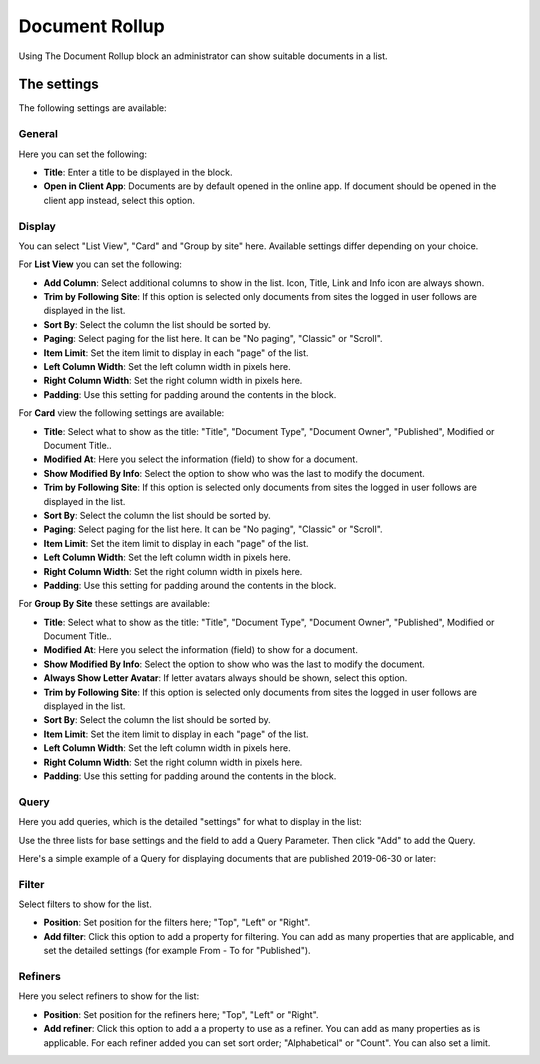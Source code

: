 Document Rollup
===========================================

Using The Document Rollup block an administrator can show suitable documents in a list.

The settings
*************************
The following settings are available:

.. image:: document-rollup-settings.png

General
-----------------
Here you can set the following:

.. image:: document-rollup-settings-general.png

+ **Title**: Enter a title to be displayed in the block.
+ **Open in Client App**: Documents are by default opened in the online app. If document should be opened in the client app instead, select this option.

Display
---------------
You can select "List View", "Card" and "Group by site" here. Available settings differ depending on your choice.

For **List View** you can set the following:

.. image:: document-rollup-settings-display.png

+ **Add Column**: Select additional columns to show in the list. Icon, Title, Link and Info icon are always shown.
+ **Trim by Following Site**: If this option is selected only documents from sites the logged in user follows are displayed in the list.
+ **Sort By**: Select the column the list should be sorted by.
+ **Paging**: Select paging for the list here. It can be "No paging", "Classic" or "Scroll".
+ **Item Limit**: Set the item limit to display in each "page" of the list.
+ **Left Column Width**: Set the left column width in pixels here.
+ **Right Column Width**: Set the right column width in pixels here.
+ **Padding**: Use this setting for padding around the contents in the block.

For **Card** view the following settings are available:

.. image:: document-rollup-settings-display-card.png

+ **Title**: Select what to show as the title: "Title", "Document Type", "Document Owner", "Published", Modified or Document Title..
+ **Modified At**: Here you select the information (field) to show for a document.
+ **Show Modified By Info**: Select the option to show who was the last to modify the document.
+ **Trim by Following Site**: If this option is selected only documents from sites the logged in user follows are displayed in the list.
+ **Sort By**: Select the column the list should be sorted by.
+ **Paging**: Select paging for the list here. It can be "No paging", "Classic" or "Scroll".
+ **Item Limit**: Set the item limit to display in each "page" of the list.
+ **Left Column Width**: Set the left column width in pixels here.
+ **Right Column Width**: Set the right column width in pixels here.
+ **Padding**: Use this setting for padding around the contents in the block.

For **Group By Site** these settings are available:

.. image:: document-rollup-settings-display-group.png

+ **Title**: Select what to show as the title: "Title", "Document Type", "Document Owner", "Published", Modified or Document Title..
+ **Modified At**: Here you select the information (field) to show for a document.
+ **Show Modified By Info**: Select the option to show who was the last to modify the document.
+ **Always Show Letter Avatar**: If letter avatars always should be shown, select this option.
+ **Trim by Following Site**: If this option is selected only documents from sites the logged in user follows are displayed in the list.
+ **Sort By**: Select the column the list should be sorted by.
+ **Item Limit**: Set the item limit to display in each "page" of the list.
+ **Left Column Width**: Set the left column width in pixels here.
+ **Right Column Width**: Set the right column width in pixels here.
+ **Padding**: Use this setting for padding around the contents in the block.

Query
---------
Here you add queries, which is the detailed "settings" for what to display in the list:

.. image:: document-rollup-settings-query.png

Use the three lists for base settings and the field to add a Query Parameter. Then click "Add" to add the Query. 

Here's a simple example of a Query for displaying documents that are published 2019-06-30 or later:

.. image:: documents-query.png

Filter
--------
Select filters to show for the list.

.. image:: document-rollup-settings-filter.png

+ **Position**: Set position for the filters here; "Top", "Left" or "Right".
+ **Add filter**: Click this option to add a property for filtering. You can add as many properties that are applicable, and set the detailed settings (for example From - To for "Published").

Refiners
-----------------
Here you select refiners to show for the list:

.. image:: document-rollup-settings-refiners.png

+ **Position**: Set position for the refiners here; "Top", "Left" or "Right".
+ **Add refiner**: Click this option to add a a property to use as a refiner. You can add as many properties as is applicable. For each refiner added you can set sort order; "Alphabetical" or "Count". You can also set a limit.
